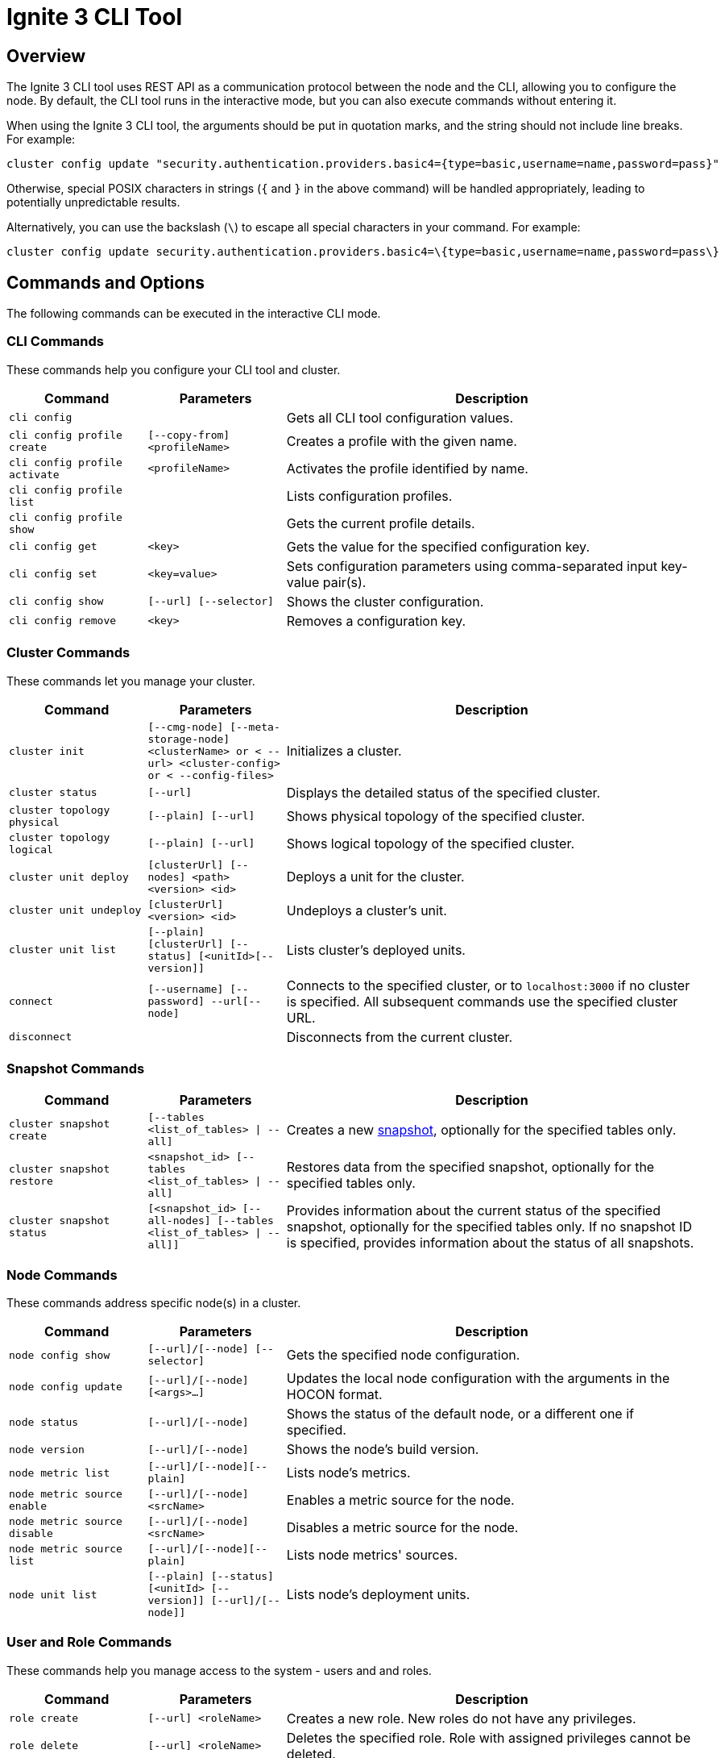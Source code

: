 // Licensed to the Apache Software Foundation (ASF) under one or more
// contributor license agreements.  See the NOTICE file distributed with
// this work for additional information regarding copyright ownership.
// The ASF licenses this file to You under the Apache License, Version 2.0
// (the "License"); you may not use this file except in compliance with
// the License.  You may obtain a copy of the License at
//
// http://www.apache.org/licenses/LICENSE-2.0
//
// Unless required by applicable law or agreed to in writing, software
// distributed under the License is distributed on an "AS IS" BASIS,
// WITHOUT WARRANTIES OR CONDITIONS OF ANY KIND, either express or implied.
// See the License for the specific language governing permissions and
// limitations under the License.
= Ignite 3 CLI Tool

== Overview

The Ignite 3 CLI tool uses REST API as a communication protocol between the node and the CLI, allowing you to configure the node. By default, the CLI tool runs in the interactive mode, but you can also execute commands without entering it.

When using the Ignite 3 CLI tool, the arguments should be put in quotation marks, and the string should not include line breaks. For example:

[source, bash]
----
cluster config update "security.authentication.providers.basic4={type=basic,username=name,password=pass}"
----

Otherwise, special POSIX characters in strings (`{` and `}` in the above command) will be handled appropriately, leading to potentially unpredictable results.

Alternatively, you can use the backslash (`\`) to escape all special characters in your command. For example:

[source, bash]
----
cluster config update security.authentication.providers.basic4=\{type=basic,username=name,password=pass\}
----

== Commands and Options

The following commands can be executed in the interactive CLI mode.

=== CLI Commands

These commands help you configure your CLI tool and cluster.

[cols="1,1,3",opts="header", stripes=none]
|===
| Command| Parameters | Description
| `cli config` || Gets all CLI tool configuration values.
| `cli config profile create` | `[--copy-from] <profileName>` | Creates a profile with the given name.
| `cli config profile activate` | `<profileName>` | Activates the profile identified by name.
| `cli config profile list` | | Lists configuration profiles.
| `cli config profile show` | | Gets the current profile details.
| `cli config get` | `<key>` | Gets the value for the specified configuration key.
| `cli config set` | `<key=value>` | Sets configuration parameters using comma-separated input key-value pair(s).
| `cli config show` | `[--url] [--selector]` | Shows the cluster configuration.
| `cli config remove` | `<key>` | Removes a configuration key.
|===

=== Cluster Commands

These commands let you manage your cluster.

[cols="1,1,3",opts="header", stripes=none]
|===
| Command| Parameters | Description
| `cluster init` | `[--cmg-node] [--meta-storage-node] <clusterName> or < --url> <cluster-config> or < --config-files>`| Initializes a cluster.
| `cluster status` | `[--url]` | Displays the detailed status of the specified cluster.
| `cluster topology physical` | `[--plain] [--url]` | Shows physical topology of the specified cluster.
| `cluster topology logical` | `[--plain] [--url]` | Shows logical topology of the specified cluster.
| `cluster unit deploy` | `[clusterUrl] [--nodes] <path> <version> <id>` | Deploys a unit for the cluster.
| `cluster unit undeploy` | `[clusterUrl] <version> <id>` | Undeploys a cluster's unit.
| `cluster unit list` | `[--plain] [clusterUrl] [--status] [<unitId>[--version]]` | Lists cluster's deployed units.
| `connect` | `[--username] [--password] --url[--node]` | Connects to the specified cluster, or to `localhost:3000` if no cluster is specified. All subsequent commands use the specified cluster URL.
| `disconnect` || Disconnects from the current cluster.
|===

=== Snapshot Commands

[cols="1,1,3",opts="header", stripes=none]
|===
| Command| Parameters | Description
|`cluster snapshot create`|`[--tables <list_of_tables> \| --all]`| Creates a new link:snapshots/snapshots-and-recovery[snapshot], optionally for the specified tables only.
|`cluster snapshot restore`| `<snapshot_id> [--tables <list_of_tables> \| --all]` | Restores data from the specified snapshot, optionally for the specified tables only.
|`cluster snapshot status`|`[<snapshot_id> [--all-nodes] [--tables <list_of_tables> \| --all]]`| Provides information about the current status of the specified snapshot, optionally for the specified tables only. If no snapshot ID is specified, provides information about the status of all snapshots.
|===

=== Node Commands

These commands address specific node(s) in a cluster.

[cols="1,1,3",opts="header", stripes=none]
|===
| Command| Parameters | Description
| `node config show` | `[--url]/[--node] [--selector]` | Gets the specified node configuration.
|`node config update` | `[--url]/[--node] [<args>...]` | Updates the local node configuration with the arguments in the HOCON format.
| `node status` | `[--url]/[--node]` |Shows the status of the default node, or a different one if specified.
| `node version` | `[--url]/[--node]` |Shows the node's build version.
| `node metric list` | `[--url]/[--node][--plain]` |Lists node's metrics.
| `node metric source enable` | `[--url]/[--node]<srcName>` |Enables a metric source for the node.
| `node metric source disable` | `[--url]/[--node]<srcName>` |Disables a metric source for the node.
| `node metric source list` | `[--url]/[--node][--plain]` |Lists node metrics' sources.
| `node unit list` | `[--plain] [--status] [<unitId> [--version]] [--url]/[--node]]` |Lists node's deployment units.
|===

=== User and Role Commands

These commands help you manage access to the system - users and and roles.

[cols="1,1,3",opts="header", stripes=none]
|===
| Command| Parameters | Description
|`role create`|`[--url] <roleName>`| Creates a new role. New roles do not have any privileges.
|`role delete`|`[--url] <roleName>`| Deletes the specified role. Role with assigned privileges cannot be deleted.
|`role list`|`[--plain] [--url] [--user]`| Lists roles for the specified cluster, optionally filtered by user(s).
|`role show`|`[--with-privileges] [--with-users] [--url] <roleName>`| Shows the role information, optionally including privileges assigned to the role and/or the users who have that role.
|`role privilege grant`|`[--on] [--url] [--action] --to`| Grants to the specified role a privilege (permission to perform the specified action on an the specified object). For more information, see link:security/permissions[User Permissions and Roles].
|`role privilege revoke`|`[--action] [--from] [--url] --to`|Revoke privilege(s) (permissions)(s) to perform the specified action on the specified object) from the role. For more information, see link:security/permissions[User Permissions and Roles].
| `user create` |`[--password] [cluster-endpoint-url] <username>` | Creates a new user.
| `user delete` |`[--url] [--with-revoke] <username>`| Deletes the user.
| `user edit` |`[--password] [--url] <username>` |  Edits user configuration.
| `user list` |`[--plain] [--url] [--role]`| Provides a list of users on the server, optionally filtered by role(s).
| `user show` |`[--with-roles] [--url] <username>`| Provides extended information about the specific user, optionally with information about roles assigned to the user.
| `user role assign` | `[--profile] [--url] [--role] [--to]`| Assigns role(s) to the specified user.
| `user role revoke` | `[--profile] [--url] [--from] [--role]`| Revokes role(s) from the specified user.
|===

=== Miscellaneous Commands

These are general-purpose commands.

[cols="1,1,3",opts="header", stripes=none]
|===
| Command| Parameters | Description
| `cls` || Clears the terminal.
| `exit` || Stops the current interactive session.
| `help` | `<command or command group>` | Provides information on available command groups, commands in the specified group, or for the specified command.
| `sql` | `[--plain] [jdbc-url] [--file] <command>`| Executes the specified SQL query (command) or teh queries included in the specified file, on the specified cluster.
|`token revoke`|`[--url] [--profile] [--token\|--username]`| Revokes the link:security/jwt[JWT token]. Can revoke a specific token, or all tokens from the user.
| `version` || Displays the current CLI tool version.
|===
